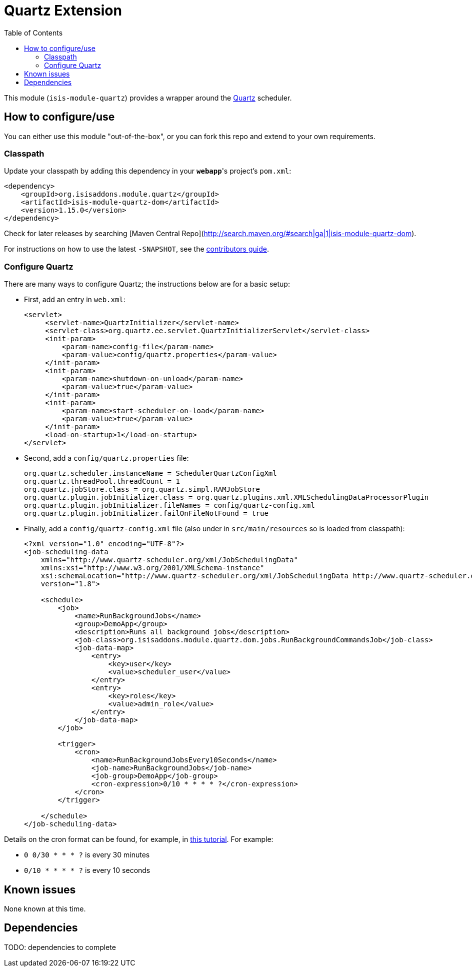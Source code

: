 [[ext-quartz]]
= Quartz Extension
:_basedir: ../../../
:_imagesdir: images/
:generate_pdf:
:toc:

This module (`isis-module-quartz`) provides a wrapper around the link:http://www.quartz-scheduler.org/[Quartz] scheduler.


== How to configure/use

You can either use this module "out-of-the-box", or you can fork this repo and extend to your own requirements. 


=== Classpath

Update your classpath by adding this dependency in your *`webapp`*'s project's `pom.xml`:

[source,xml]
----
<dependency>
    <groupId>org.isisaddons.module.quartz</groupId>
    <artifactId>isis-module-quartz-dom</artifactId>
    <version>1.15.0</version>
</dependency>
----

Check for later releases by searching [Maven Central Repo](http://search.maven.org/#search|ga|1|isis-module-quartz-dom).

For instructions on how to use the latest `-SNAPSHOT`, see the xref:../../../pages/contributors-guide.adoc#[contributors guide].




=== Configure Quartz

There are many ways to configure Quartz; the instructions below are for a basic setup:

* First, add an entry in `web.xml`: +
+
[source,xml]
----
<servlet>
     <servlet-name>QuartzInitializer</servlet-name>
     <servlet-class>org.quartz.ee.servlet.QuartzInitializerServlet</servlet-class>
     <init-param>
         <param-name>config-file</param-name>
         <param-value>config/quartz.properties</param-value>
     </init-param>
     <init-param>
         <param-name>shutdown-on-unload</param-name>
         <param-value>true</param-value>
     </init-param>
     <init-param>
         <param-name>start-scheduler-on-load</param-name>
         <param-value>true</param-value>
     </init-param>
     <load-on-startup>1</load-on-startup>
</servlet>
----

* Second, add a `config/quartz.properties` file: +
+
[source,ini]
----
org.quartz.scheduler.instanceName = SchedulerQuartzConfigXml
org.quartz.threadPool.threadCount = 1
org.quartz.jobStore.class = org.quartz.simpl.RAMJobStore
org.quartz.plugin.jobInitializer.class = org.quartz.plugins.xml.XMLSchedulingDataProcessorPlugin
org.quartz.plugin.jobInitializer.fileNames = config/quartz-config.xml
org.quartz.plugin.jobInitializer.failOnFileNotFound = true
----

* Finally, add a `config/quartz-config.xml` file (also under in `src/main/resources` so is loaded from classpath): +
+
[source,xml]
----
<?xml version="1.0" encoding="UTF-8"?>
<job-scheduling-data
    xmlns="http://www.quartz-scheduler.org/xml/JobSchedulingData"
    xmlns:xsi="http://www.w3.org/2001/XMLSchema-instance"
    xsi:schemaLocation="http://www.quartz-scheduler.org/xml/JobSchedulingData http://www.quartz-scheduler.org/xml/job_scheduling_data_1_8.xsd"
    version="1.8">

    <schedule>
        <job>
            <name>RunBackgroundJobs</name>
            <group>DemoApp</group>
            <description>Runs all background jobs</description>
            <job-class>org.isisaddons.module.quartz.dom.jobs.RunBackgroundCommandsJob</job-class>
            <job-data-map>
                <entry>
                    <key>user</key>
                    <value>scheduler_user</value>
                </entry>
                <entry>
                    <key>roles</key>
                    <value>admin_role</value>
                </entry>
            </job-data-map>
        </job>

        <trigger>
            <cron>
                <name>RunBackgroundJobsEvery10Seconds</name>
                <job-name>RunBackgroundJobs</job-name>
                <job-group>DemoApp</job-group>
                <cron-expression>0/10 * * * * ?</cron-expression>
            </cron>
        </trigger>

    </schedule>
</job-scheduling-data>
----


Details on the cron format can be found, for example, in link:http://quartz-scheduler.org/documentation/quartz-2.x/tutorials/tutorial-lesson-06[this tutorial].  For example:

* `0 0/30 * * * ?`  is every 30 minutes
* `0/10 * * * * ?`  is every 10 seconds







== Known issues

None known at this time.




== Dependencies

TODO: dependencies to complete

